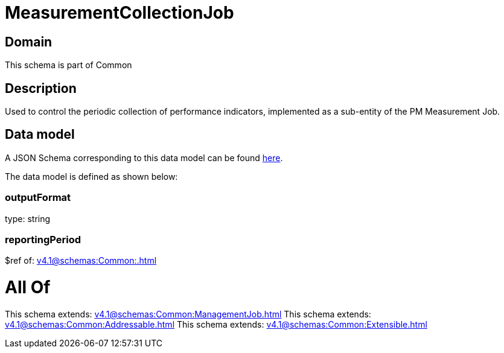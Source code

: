 = MeasurementCollectionJob

[#domain]
== Domain

This schema is part of Common

[#description]
== Description

Used to control the periodic collection of performance indicators, implemented as a sub-entity of the PM Measurement Job.


[#data_model]
== Data model

A JSON Schema corresponding to this data model can be found https://tmforum.org[here].

The data model is defined as shown below:


=== outputFormat
type: string


=== reportingPeriod
$ref of: xref:v4.1@schemas:Common:.adoc[]


= All Of 
This schema extends: xref:v4.1@schemas:Common:ManagementJob.adoc[]
This schema extends: xref:v4.1@schemas:Common:Addressable.adoc[]
This schema extends: xref:v4.1@schemas:Common:Extensible.adoc[]
